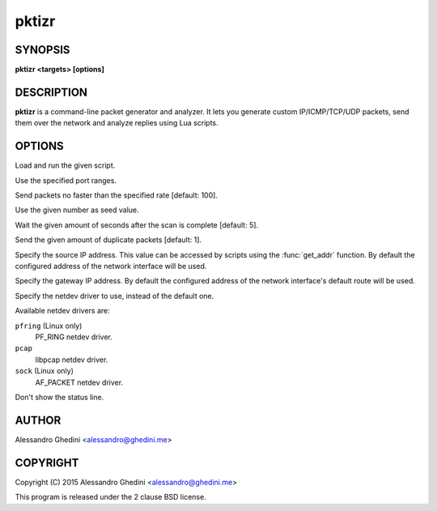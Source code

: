 .. _pktizr(1):

pktizr
======

SYNOPSIS
--------

.. program:: pktizr

**pktizr <targets> [options]**

DESCRIPTION
-----------

**pktizr** is a command-line packet generator and analyzer. It lets you generate
custom IP/ICMP/TCP/UDP packets, send them over the network and analyze replies
using Lua scripts.

OPTIONS
-------

.. option:: -S, --script=<file>

Load and run the given script.

.. option:: -p, --ports=<ranges>

Use the specified port ranges.

.. option:: -r, --rate=<packets_per_second>

Send packets no faster than the specified rate [default: 100].

.. option:: -s, --seed=<seed>

Use the given number as seed value.

.. option:: -w, --wait=<seconds>

Wait the given amount of seconds after the scan is complete [default: 5].

.. option:: -c, --count=<count>

Send the given amount of duplicate packets [default: 1].

.. option:: -l, --local-addr=<addr>

Specify the source IP address. This value can be accessed by scripts using the
:func:`get_addr` function. By default the configured address of the network
interface will be used.

.. option:: -g, --gateway-addr=<addr>

Specify the gateway IP address. By default the configured address of the network
interface's default route will be used.

.. option:: -n, --netdev=<dev>

Specify the netdev driver to use, instead of the default one.

Available netdev drivers are:

``pfring`` (Linux only)
    PF_RING netdev driver.

``pcap``
    libpcap netdev driver.

``sock`` (Linux only)
    AF_PACKET netdev driver.

.. option:: -q, --quiet

Don't show the status line.

AUTHOR
------

Alessandro Ghedini <alessandro@ghedini.me>

COPYRIGHT
---------

Copyright (C) 2015 Alessandro Ghedini <alessandro@ghedini.me>

This program is released under the 2 clause BSD license.
